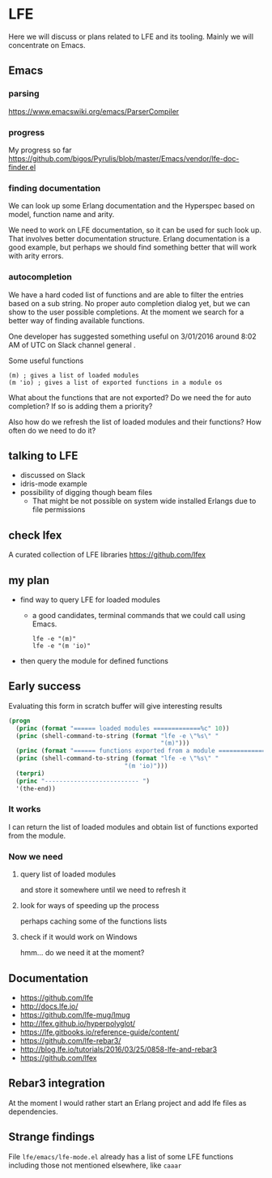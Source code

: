 #+OPTIONS: ^:nil
* LFE

Here we will discuss or plans related to LFE and its tooling. Mainly we will
concentrate on Emacs.

** Emacs
*** parsing
https://www.emacswiki.org/emacs/ParserCompiler


*** progress
My progress so far
https://github.com/bigos/Pyrulis/blob/master/Emacs/vendor/lfe-doc-finder.el

*** finding documentation
We can look up some Erlang documentation and the Hyperspec based on model,
function name and arity.

We need to work on LFE documentation, so it can be used for such look up. That
involves better documentation structure. Erlang documentation is a good example,
but perhaps we should find something better that will work with arity errors.

*** autocompletion
We have a hard coded list of functions and are able to filter the entries based
on a sub string. No proper auto completion dialog yet, but we can show to the user
possible completions. At the moment we search for a better way of finding
available functions.

One developer has suggested something useful on 3/01/2016 around 8:02 AM of UTC
on Slack channel general .

Some useful functions
#+BEGIN_EXAMPLE
(m) ; gives a list of loaded modules
(m 'io) ; gives a list of exported functions in a module os
#+END_EXAMPLE

What about the functions that are not exported?
Do we need the for auto completion? If so is adding them a priority?

Also how do we refresh the list of loaded modules and their functions?
How often do we need to do it?

** talking to LFE
+ discussed on Slack
+ idris-mode example
+ possibility of digging though beam files
  + That might be not possible on system wide installed Erlangs due to file permissions

** check lfex
A curated collection of LFE libraries https://github.com/lfex

** my plan
+ find way to query LFE for loaded modules
  + a good candidates, terminal commands that we could call using Emacs.
    #+BEGIN_EXAMPLE
    lfe -e "(m)"
    lfe -e "(m 'io)"
    #+END_EXAMPLE

+ then query the module for defined functions

** Early success

Evaluating this form in scratch buffer will give interesting results

#+BEGIN_SRC emacs-lisp
(progn
  (princ (format "====== loaded modules =============%c" 10))
  (princ (shell-command-to-string (format "lfe -e \"%s\" "
                                          "(m)")))
  (princ (format "====== functions exported from a module =============%c" 10))
  (princ (shell-command-to-string (format "lfe -e \"%s\" "
                                "(m 'io)")))
  (terpri)
  (princ "-------------------------- ")
  '(the-end))
#+END_SRC

*** It works
I can return the list of loaded modules and obtain list of functions exported
from the module.

*** Now we need

**** query list of loaded modules
and store it somewhere until we need to refresh it

**** look for ways of speeding up the process
perhaps caching some of the functions lists

**** check if it would work on Windows
hmm... do we need it at the moment?

** Documentation
+ https://github.com/lfe
+ http://docs.lfe.io/
+ https://github.com/lfe-mug/lmug
+ http://lfex.github.io/hyperpolyglot/
+ https://lfe.gitbooks.io/reference-guide/content/
+ https://github.com/lfe-rebar3/
+ http://blog.lfe.io/tutorials/2016/03/25/0858-lfe-and-rebar3
+ https://github.com/lfex

** Rebar3 integration
At the moment I would rather start an Erlang project and add lfe files as
dependencies.

** Strange findings
File ~lfe/emacs/lfe-mode.el~ already has a list of some LFE functions including
those not mentioned elsewhere, like ~caaar~
